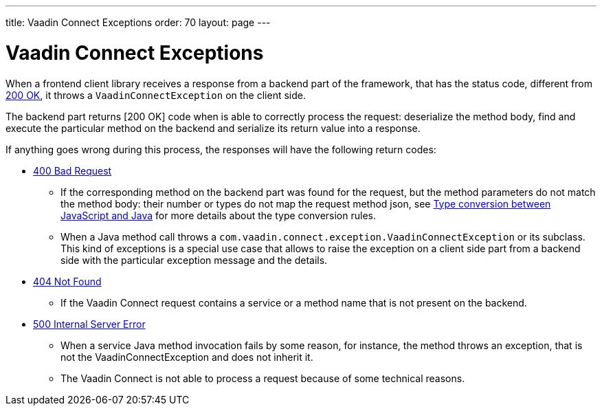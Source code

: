 ---
title: Vaadin Connect Exceptions
order: 70
layout: page
---

= Vaadin Connect Exceptions

When a frontend client library receives a response from a backend part of the framework, that has the status code,
different from https://developer.mozilla.org/en-US/docs/Web/HTTP/Status/200[200 OK], it throws a `VaadinConnectException`
on the client side.

The backend part returns [200 OK] code when is able to correctly process the request: deserialize the method body,
find and execute the particular method on the backend and serialize its return value into a response.

If anything goes wrong during this process, the responses will have the following return codes:

* https://developer.mozilla.org/en-US/docs/Web/HTTP/Status/400[400 Bad Request]
** If the corresponding method on the backend part was found for the request, but the method parameters do not match
the method body: their number or types do not map the request method json,
see <<type-conversion#,Type conversion between JavaScript and Java>> for more details about the type conversion rules.

** When a Java method call throws a `com.vaadin.connect.exception.VaadinConnectException` or its subclass.
This kind of exceptions is a special use case that allows to raise the exception on a client side part from
a backend side with the particular exception message and the details.

* https://developer.mozilla.org/en-US/docs/Web/HTTP/Status/404[404 Not Found]
** If the Vaadin Connect request contains a service or a method name that is not present on the backend.

* https://developer.mozilla.org/en-US/docs/Web/HTTP/Status/500[500 Internal Server Error]
** When a service Java method invocation fails by some reason, for instance, the method throws an exception,
that is not the VaadinConnectException and does not inherit it.

** The Vaadin Connect is not able to process a request because of some technical reasons.
